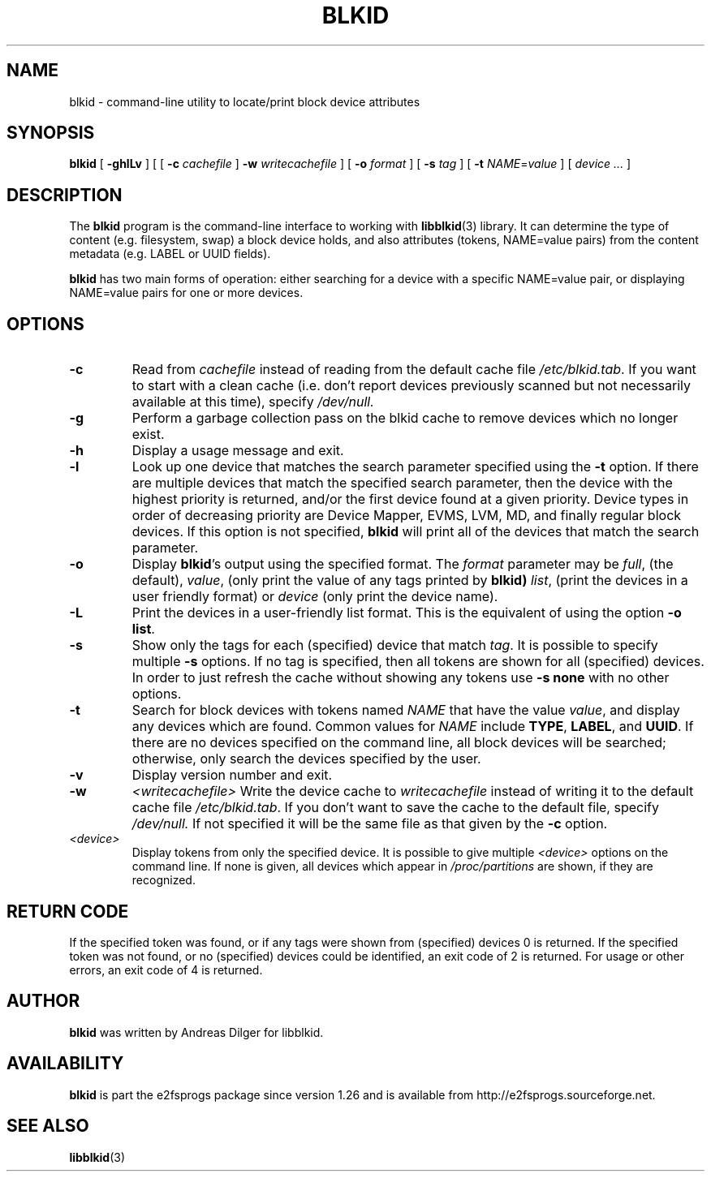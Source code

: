 .\" Copyright 2000 Andreas Dilger (adilger@turbolinux.com)
.\"
.\" This man page was created for blkid from e2fsprogs-1.25.
.\" 
.\" This file may be copied under the terms of the GNU Public License.
.\" 
.\" Based on uuidgen, Mon Sep 17 10:42:12 2000, Andreas Dilger
.TH BLKID 8 "July 2008" "E2fsprogs version 1.41.0"
.SH NAME
blkid \- command\-line utility to locate/print block device attributes
.SH SYNOPSIS
.B blkid 
[
.B \-ghlLv
]
[
[
.B \-c
.I cachefile
]
.B \-w
.I writecachefile
]
[
.B \-o
.I format
]
[
.B \-s
.I tag
]
[
.B \-t
.IR NAME = value
]
[
.I device ...
]
.SH DESCRIPTION
The
.B blkid
program is the command-line interface to working with
.BR libblkid (3)
library.  It can determine the type of content (e.g. filesystem, swap) 
a block device holds, and also attributes (tokens, NAME=value pairs)
from the content metadata (e.g. LABEL or UUID fields).
.PP
.B blkid
has two main forms of operation: either searching for a device with a
specific NAME=value pair, or displaying NAME=value pairs for one or
more devices.
.SH OPTIONS
.TP
.B \-c
Read from
.I cachefile
instead of reading from the default cache file
.IR /etc/blkid.tab .
If you want to start with a clean cache (i.e. don't report devices previously
scanned but not necessarily available at this time), specify
.IR /dev/null.
.TP
.B \-g
Perform a garbage collection pass on the blkid cache to remove
devices which no longer exist.
.TP
.B \-h
Display a usage message and exit.
.TP
.B \-l
Look up one device that matches the search parameter specified using
the 
.B \-t
option.  If there are multiple devices that match the specified search
parameter, then the device with the highest priority is returned, and/or
the first device found at a given priority.  Device types in order of
decreasing priority are Device Mapper, EVMS, LVM, MD, and finally regular
block devices.  If this option is not specified, 
.B blkid
will print all of the devices that match the search parameter.
.TP
.B \-o 
Display 
.BR blkid 's
output using the specified format.  The
.I format
parameter may be 
.IR full ,
(the default), 
.IR  value ,
(only print the value of any tags printed by 
.BR blkid)
.IR list ,
(print the devices in a user friendly format)
or 
.I device
(only print the device name).
.TP
.B \-L
Print the devices in a user-friendly list format.  This is the
equivalent of using the option \fB-o list\fR.
.TP
.B \-s
Show only the tags for each (specified) device that match
.IR tag .
It is possible to specify multiple
.B \-s 
options.  If no tag is specified, then all tokens are shown for all
(specified) devices.
In order to just refresh the cache without showing any tokens use
.B "-s none"
with no other options.
.TP
.B \-t
Search for block devices with tokens named
.I NAME
that have the value 
.IR value ,
and display any devices which are found.
Common values for
.I NAME
include
.BR TYPE ,
.BR LABEL ,
and
.BR UUID .
If there are no devices specified on the command line, all block devices 
will be searched; otherwise, only search the devices specified by the user.
.TP
.B \-v
Display version number and exit.
.TP
.B \-w
.I <writecachefile>
Write the device cache to
.I writecachefile
instead of writing it to the default cache file
.IR /etc/blkid.tab .
If you don't want to save the cache to the default file, specify
.IR /dev/null.
If not specified it will be the same file as that given by the
.B \-c
option.
.TP
.I <device>
Display tokens from only the specified device.  It is possible to
give multiple
.I <device>
options on the command line.  If none is given, all devices which
appear in
.I /proc/partitions
are shown, if they are recognized.
.SH "RETURN CODE"
If the specified token was found, or if any tags were shown from (specified)
devices 0 is returned.  If the specified token was not found, or no
(specified) devices could be identified, an exit code of 2 is returned.  
For usage or other errors, an exit code of 4 is returned.
.SH AUTHOR
.B blkid
was written by Andreas Dilger for libblkid.
.SH AVAILABILITY
.B blkid
is part the e2fsprogs package since version 1.26 and is available from
http://e2fsprogs.sourceforge.net.
.SH "SEE ALSO"
.BR libblkid (3)
